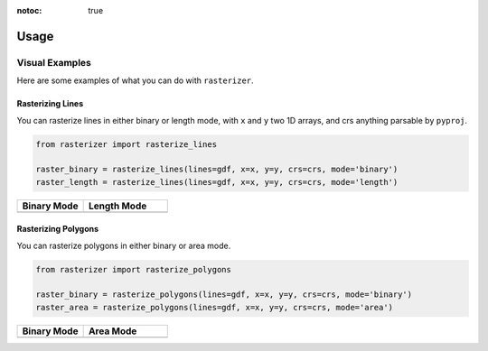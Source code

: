 :notoc: true

Usage
=====

Visual Examples
---------------

Here are some examples of what you can do with ``rasterizer``.

Rasterizing Lines
~~~~~~~~~~~~~~~~~

You can rasterize lines in either binary or length mode, with ``x`` and ``y`` two 1D arrays, and crs anything parsable by ``pyproj``.

.. code-block:: python

   from rasterizer import rasterize_lines

   raster_binary = rasterize_lines(lines=gdf, x=x, y=y, crs=crs, mode='binary')
   raster_length = rasterize_lines(lines=gdf, x=x, y=y, crs=crs, mode='length')

.. list-table::
   :widths: 44 56

   * - **Binary Mode**
     - **Length Mode**
   * - .. image:: _static/lines_binary.png
     - .. image:: _static/lines_length.png

Rasterizing Polygons
~~~~~~~~~~~~~~~~~~~~

You can rasterize polygons in either binary or area mode.

.. code-block:: python

   from rasterizer import rasterize_polygons

   raster_binary = rasterize_polygons(lines=gdf, x=x, y=y, crs=crs, mode='binary')
   raster_area = rasterize_polygons(lines=gdf, x=x, y=y, crs=crs, mode='area')

.. list-table::
   :widths: 44 56

   * - **Binary Mode**
     - **Area Mode**
   * - .. image:: _static/polygons_binary.png
     - .. image:: _static/polygons_area.png
